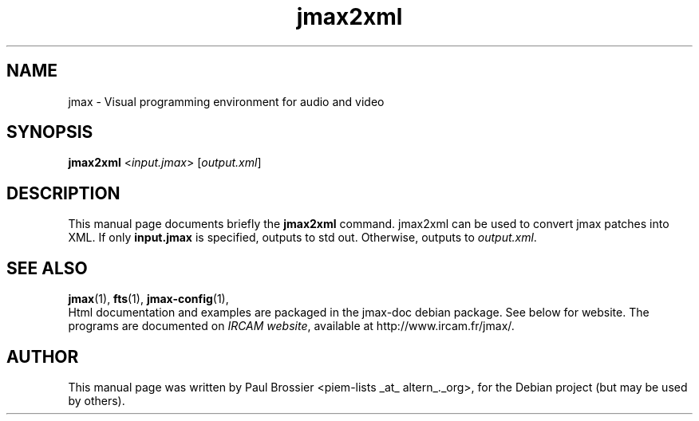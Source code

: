 .\"                                      Hey, EMACS: -*- nroff -*-
.\" First parameter, NAME, should be all caps
.\" Second parameter, SECTION, should be 1-8, maybe w/ subsection
.\" other parameters are allowed: see man(7), man(1)
.\".TH #UCPACKAGE# SECTION "#SHORTDATE#"
.TH jmax2xml 1 "May 2003"
.\" Please adjust this date whenever revising the manpage.
.\"
.\" Some roff macros, for reference:
.\" .nh        disable hyphenation
.\" .hy        enable hyphenation
.\" .ad l      left justify
.\" .ad b      justify to both left and right margins
.\" .nf        disable filling
.\" .fi        enable filling
.\" .br        insert line break
.\" .sp <n>    insert n+1 empty lines
.\" for manpage-specific macros, see man(7)
.SH NAME
jmax \- Visual programming environment for audio and video
.SH SYNOPSIS
.B jmax2xml
.RI < input.jmax >
.RI [ output.xml ]
.br
.B
.SH DESCRIPTION
This manual page documents briefly the
.B jmax2xml
command. jmax2xml can be used to convert jmax patches into XML.
If only \fBinput.jmax\fP is specified, outputs to std out. Otherwise,
outputs to \fIoutput.xml\fP.
.SH SEE ALSO
.BR jmax (1),
.BR fts (1),
.BR jmax-config (1),
.br
Html documentation and examples are packaged in the jmax-doc 
debian package. See below for website. The programs are documented on
.IR "IRCAM website",
available at http://www.ircam.fr/jmax/.
.SH AUTHOR
This manual page was written by Paul Brossier <piem-lists _at_ altern_._org>,
for the Debian project (but may be used by others).
